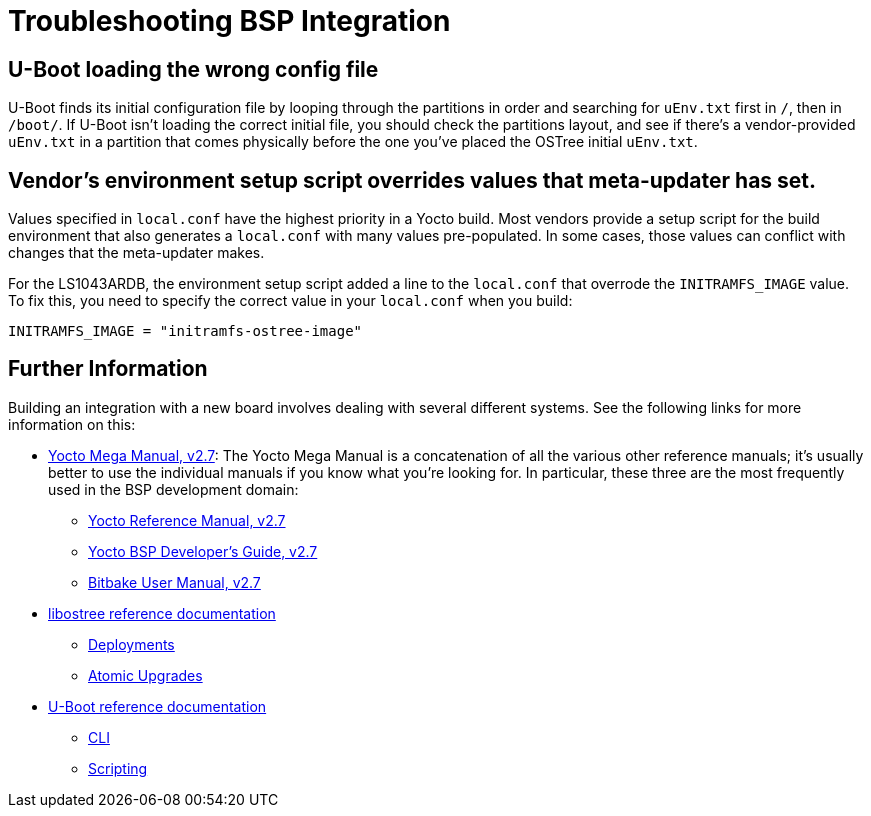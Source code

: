 = Troubleshooting BSP Integration
ifdef::env-github[]

[NOTE]
====
We recommend that you link:https://docs.ota.here.com/ota-client/latest/{docname}.html[view this article in our documentation portal]. Not all of our articles render correctly in GitHub.
====
endif::[]


== U-Boot loading the wrong config file

U-Boot finds its initial configuration file by looping through the partitions in order and searching for `uEnv.txt` first in `/`, then in `/boot/`. If U-Boot isn’t loading the correct initial file, you should check the partitions layout, and see if there’s a vendor-provided `uEnv.txt` in a partition that comes physically before the one you’ve placed the OSTree initial `uEnv.txt`.


== Vendor's environment setup script overrides values that meta-updater has set.

Values specified in `local.conf` have the highest priority in a Yocto build. Most vendors provide a setup script for the build environment that also generates a `local.conf` with many values pre-populated. In some cases, those values can conflict with changes that the meta-updater makes.


For the LS1043ARDB, the environment setup script added a line to the `local.conf` that overrode the `INITRAMFS_IMAGE` value. To fix this, you need to specify the correct value in your `local.conf` when you build:
[source,bash]
----
INITRAMFS_IMAGE = "initramfs-ostree-image"
----

== Further Information

Building an integration with a new board involves dealing with several different systems. See the following links for more information on this:

* https://www.yoctoproject.org/docs/2.7/mega-manual/mega-manual.html[Yocto Mega Manual, v2.7]: The Yocto Mega Manual is a concatenation of all the various other reference manuals; it’s usually better to use the individual manuals if you know what you’re looking for. In particular, these three are the most frequently used in the BSP development domain:
** https://www.yoctoproject.org/docs/2.7/ref-manual/ref-manual.html[Yocto Reference Manual, v2.7]
** https://www.yoctoproject.org/docs/2.7/bsp-guide/bsp-guide.html[Yocto BSP Developer's Guide, v2.7]
** https://www.yoctoproject.org/docs/2.7/bitbake-user-manual/bitbake-user-manual.html[Bitbake User Manual, v2.7]

* https://ostree.readthedocs.io/en/latest/[libostree reference documentation]
** https://ostree.readthedocs.io/en/latest/manual/deployment/[Deployments]
** https://ostree.readthedocs.io/en/latest/manual/atomic-upgrades/[Atomic Upgrades]

* https://www.denx.de/wiki/DULG/Manual[U-Boot reference documentation]
** https://www.denx.de/wiki/view/DULG/UBootCommandLineInterface[CLI]
** https://www.denx.de/wiki/view/DULG/UBootScripts[Scripting]
